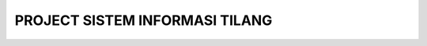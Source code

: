 #######################################
PROJECT SISTEM INFORMASI TILANG
#######################################